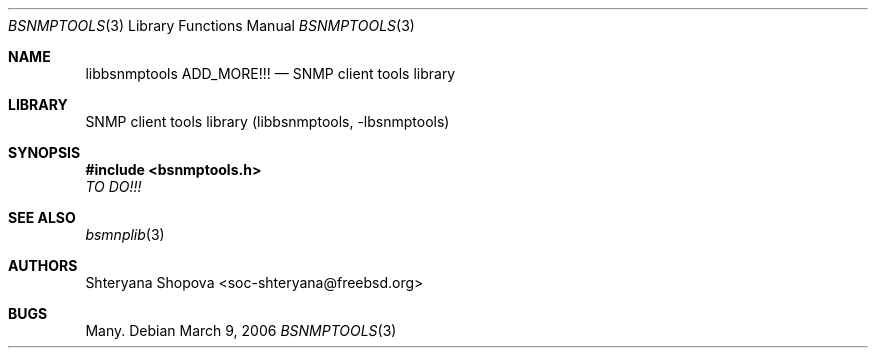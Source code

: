 .\"
.\" Copyright (c) 2006 The FreeBSD Project.
.\"	All rights reserved.
.\"
.\" Author: Shteryana Shopova <soc-shteryana@freebsd.org>
.\" 
.\" Redistribution and use in source and binary forms, with or without
.\" modification, are permitted provided that the following conditions
.\" are met:
.\" 1. Redistributions of source code must retain the above copyright
.\"    notice, this list of conditions and the following disclaimer.
.\" 2. Redistributions in binary form must reproduce the above copyright
.\"    notice, this list of conditions and the following disclaimer in the
.\"    documentation and/or other materials provided with the distribution.
.\" 
.\" THIS SOFTWARE IS PROVIDED BY AUTHOR AND CONTRIBUTORS ``AS IS'' AND
.\" ANY EXPRESS OR IMPLIED WARRANTIES, INCLUDING, BUT NOT LIMITED TO, THE
.\" IMPLIED WARRANTIES OF MERCHANTABILITY AND FITNESS FOR A PARTICULAR PURPOSE
.\" ARE DISCLAIMED.  IN NO EVENT SHALL AUTHOR OR CONTRIBUTORS BE LIABLE
.\" FOR ANY DIRECT, INDIRECT, INCIDENTAL, SPECIAL, EXEMPLARY, OR CONSEQUENTIAL
.\" DAMAGES (INCLUDING, BUT NOT LIMITED TO, PROCUREMENT OF SUBSTITUTE GOODS
.\" OR SERVICES; LOSS OF USE, DATA, OR PROFITS; OR BUSINESS INTERRUPTION)
.\" HOWEVER CAUSED AND ON ANY THEORY OF LIABILITY, WHETHER IN CONTRACT, STRICT
.\" LIABILITY, OR TORT (INCLUDING NEGLIGENCE OR OTHERWISE) ARISING IN ANY WAY
.\" OUT OF THE USE OF THIS SOFTWARE, EVEN IF ADVISED OF THE POSSIBILITY OF
.\" SUCH DAMAGE.
.\"
.\" $Begemot: bsnmp/lib/bsnmpclient.3,v 1.12 2005/10/04 08:46:50 brandt_h Exp $
.\"
.Dd March 9, 2006
.Dt BSNMPTOOLS 3
.Os
.Sh NAME
.Nm libbsnmptools
.Nm ADD_MORE!!!
.Nd "SNMP client tools library"
.Sh LIBRARY
SNMP client tools library
.Pq libbsnmptools, -lbsnmptools
.Sh SYNOPSIS
.In bsnmptools.h
.Ar TO DO!!!
.Sh SEE ALSO
.Xr bsmnplib 3
.Sh AUTHORS
.An Shteryana Shopova Aq soc-shteryana@freebsd.org
.Sh BUGS
Many.